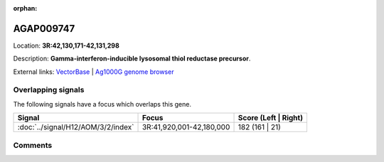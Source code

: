 :orphan:



AGAP009747
==========

Location: **3R:42,130,171-42,131,298**



Description: **Gamma-interferon-inducible lysosomal thiol reductase precursor**.

External links:
`VectorBase <https://www.vectorbase.org/Anopheles_gambiae/Gene/Summary?g=AGAP009747>`_ |
`Ag1000G genome browser <https://www.malariagen.net/apps/ag1000g/phase1-AR3/index.html?genome_region=3R:42130171-42131298#genomebrowser>`_

Overlapping signals
-------------------

The following signals have a focus which overlaps this gene.

.. cssclass:: table-hover
.. csv-table::
    :widths: auto
    :header: Signal,Focus,Score (Left | Right)

    :doc:`../signal/H12/AOM/3/2/index`, "3R:41,920,001-42,180,000", 182 (161 | 21)
    





Comments
--------


.. raw:: html

    <div id="disqus_thread"></div>
    <script>
    
    var disqus_config = function () {
        this.page.identifier = '/gene/AGAP009747';
    };
    
    (function() { // DON'T EDIT BELOW THIS LINE
    var d = document, s = d.createElement('script');
    s.src = 'https://agam-selection-atlas.disqus.com/embed.js';
    s.setAttribute('data-timestamp', +new Date());
    (d.head || d.body).appendChild(s);
    })();
    </script>
    <noscript>Please enable JavaScript to view the <a href="https://disqus.com/?ref_noscript">comments.</a></noscript>


